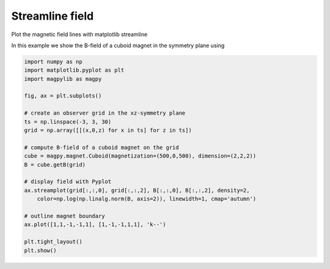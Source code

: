 
.. DO NOT EDIT.
.. THIS FILE WAS AUTOMATICALLY GENERATED BY SPHINX-GALLERY.
.. TO MAKE CHANGES, EDIT THE SOURCE PYTHON FILE:
.. "auto_examples\plot_field_streamline.py"
.. LINE NUMBERS ARE GIVEN BELOW.

.. only:: html

    .. note::
        :class: sphx-glr-download-link-note

        :ref:`Go to the end <sphx_glr_download_auto_examples_plot_field_streamline.py>`
        to download the full example code

.. rst-class:: sphx-glr-example-title

.. _sphx_glr_auto_examples_plot_field_streamline.py:


Streamline field
================

Plot the magnetic field lines with matplotlib streamline

.. GENERATED FROM PYTHON SOURCE LINES 9-10

In this example we show the B-field of a cuboid magnet in the symmetry plane using

.. GENERATED FROM PYTHON SOURCE LINES 10-34

.. code-block:: default


    import numpy as np
    import matplotlib.pyplot as plt
    import magpylib as magpy

    fig, ax = plt.subplots()

    # create an observer grid in the xz-symmetry plane
    ts = np.linspace(-3, 3, 30)
    grid = np.array([[(x,0,z) for x in ts] for z in ts])

    # compute B-field of a cuboid magnet on the grid
    cube = magpy.magnet.Cuboid(magnetization=(500,0,500), dimension=(2,2,2))
    B = cube.getB(grid)

    # display field with Pyplot
    ax.streamplot(grid[:,:,0], grid[:,:,2], B[:,:,0], B[:,:,2], density=2,
        color=np.log(np.linalg.norm(B, axis=2)), linewidth=1, cmap='autumn')

    # outline magnet boundary
    ax.plot([1,1,-1,-1,1], [1,-1,-1,1,1], 'k--')

    plt.tight_layout()
    plt.show()



.. image-sg:: /auto_examples/images/sphx_glr_plot_field_streamline_001.png
   :alt: plot field streamline
   :srcset: /auto_examples/images/sphx_glr_plot_field_streamline_001.png
   :class: sphx-glr-single-img






.. rst-class:: sphx-glr-timing

   **Total running time of the script:** ( 0 minutes  0.846 seconds)


.. _sphx_glr_download_auto_examples_plot_field_streamline.py:

.. only:: html

  .. container:: sphx-glr-footer sphx-glr-footer-example




    .. container:: sphx-glr-download sphx-glr-download-python

      :download:`Download Python source code: plot_field_streamline.py <plot_field_streamline.py>`

    .. container:: sphx-glr-download sphx-glr-download-jupyter

      :download:`Download Jupyter notebook: plot_field_streamline.ipynb <plot_field_streamline.ipynb>`


.. only:: html

 .. rst-class:: sphx-glr-signature

    `Gallery generated by Sphinx-Gallery <https://sphinx-gallery.github.io>`_
